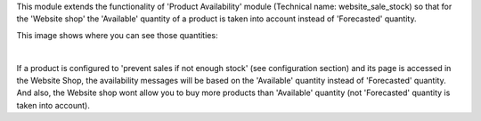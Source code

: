 This module extends the functionality of 'Product Availability' module
(Technical name: website_sale_stock) so that for the 'Website shop' the
'Available' quantity of a product is taken into account instead of
'Forecasted' quantity.

This image shows where you can see those quantities:

.. image:: ../static/description/product_quantities.png
    :width: 600 px
    :alt: Product quantities

|

If a product is configured to 'prevent sales if not enough stock'
(see configuration section) and its page is accessed in the Website Shop,
the availability messages will be based on the 'Available' quantity instead of
'Forecasted' quantity. And also, the Website shop wont allow you to buy more
products than 'Available' quantity (not 'Forecasted' quantity is taken
into account).
